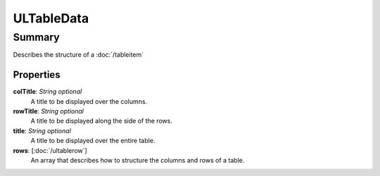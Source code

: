 ULTableData
===========

=======
Summary
=======

Describes the structure of a :doc:`/tableitem`

Properties
----------------

**colTitle**: *String* *optional*
  A title to be displayed over the columns.

**rowTitle**: *String* *optional*
  A title to be displayed along the side of the rows.

**title**: *String* *optional*
  A title to be displayed over the entire table.

**rows**: [:doc:`/ultablerow`]
    An array that describes how to structure the columns and rows
    of a table.
